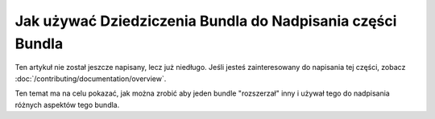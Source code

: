 .. index::
   single: Bundle; Inheritance
   single: Bundle; Overriding

Jak używać Dziedziczenia Bundla do Nadpisania części Bundla
============================================================

Ten artykuł nie został jeszcze napisany, lecz już niedługo. 
Jeśli jesteś zainteresowany do napisania tej części, zobacz :doc:`/contributing/documentation/overview`.

Ten temat ma na celu pokazać, jak można zrobić aby jeden bundle "rozszerzał" inny 
i używał tego do nadpisania różnych aspektów tego bundla.
